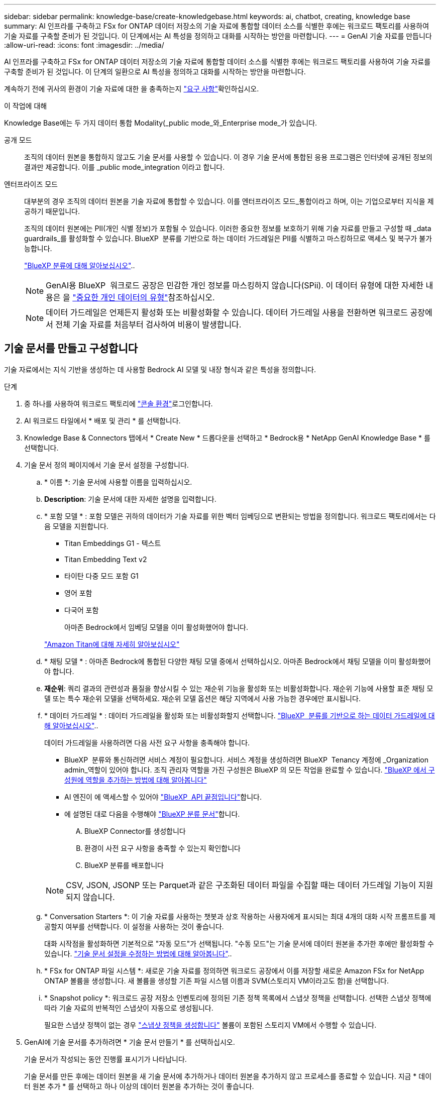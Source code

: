 ---
sidebar: sidebar 
permalink: knowledge-base/create-knowledgebase.html 
keywords: ai, chatbot, creating, knowledge base 
summary: AI 인프라를 구축하고 FSx for ONTAP 데이터 저장소의 기술 자료에 통합할 데이터 소스를 식별한 후에는 워크로드 팩토리를 사용하여 기술 자료를 구축할 준비가 된 것입니다. 이 단계에서는 AI 특성을 정의하고 대화를 시작하는 방안을 마련합니다. 
---
= GenAI 기술 자료를 만듭니다
:allow-uri-read: 
:icons: font
:imagesdir: ../media/


[role="lead"]
AI 인프라를 구축하고 FSx for ONTAP 데이터 저장소의 기술 자료에 통합할 데이터 소스를 식별한 후에는 워크로드 팩토리를 사용하여 기술 자료를 구축할 준비가 된 것입니다. 이 단계의 일환으로 AI 특성을 정의하고 대화를 시작하는 방안을 마련합니다.

계속하기 전에 귀사의 환경이 기술 자료에 대한 을 충족하는지 link:requirements-knowledge-base.html["요구 사항"]확인하십시오.

.이 작업에 대해
Knowledge Base에는 두 가지 데이터 통합 Modality(_public mode_와_Enterprise mode_가 있습니다.

공개 모드:: 조직의 데이터 원본을 통합하지 않고도 기술 문서를 사용할 수 있습니다. 이 경우 기술 문서에 통합된 응용 프로그램은 인터넷에 공개된 정보의 결과만 제공합니다. 이를 _public mode_integration 이라고 합니다.
엔터프라이즈 모드:: 대부분의 경우 조직의 데이터 원본을 기술 자료에 통합할 수 있습니다. 이를 엔터프라이즈 모드_통합이라고 하며, 이는 기업으로부터 지식을 제공하기 때문입니다.
+
--
조직의 데이터 원본에는 PII(개인 식별 정보)가 포함될 수 있습니다. 이러한 중요한 정보를 보호하기 위해 기술 자료를 만들고 구성할 때 _data guardrails_를 활성화할 수 있습니다. BlueXP  분류를 기반으로 하는 데이터 가드레일은 PII를 식별하고 마스킹하므로 액세스 및 복구가 불가능합니다.

link:https://docs.netapp.com/us-en/bluexp-classification/concept-cloud-compliance.html["BlueXP 분류에 대해 알아보십시오"^]..


NOTE: GenAI용 BlueXP  워크로드 공장은 민감한 개인 정보를 마스킹하지 않습니다(SPii). 이 데이터 유형에 대한 자세한 내용은 을 link:https://docs.netapp.com/us-en/bluexp-classification/reference-private-data-categories.html#types-of-sensitive-personal-data["중요한 개인 데이터의 유형"^]참조하십시오.


NOTE: 데이터 가드레일은 언제든지 활성화 또는 비활성화할 수 있습니다. 데이터 가드레일 사용을 전환하면 워크로드 공장에서 전체 기술 자료를 처음부터 검사하여 비용이 발생합니다.

--




== 기술 문서를 만들고 구성합니다

기술 자료에서는 지식 기반을 생성하는 데 사용할 Bedrock AI 모델 및 내장 형식과 같은 특성을 정의합니다.

.단계
. 중 하나를 사용하여 워크로드 팩토리에 link:https://docs.netapp.com/us-en/workload-setup-admin/console-experiences.html["콘솔 환경"^]로그인합니다.
. AI 워크로드 타일에서 * 배포 및 관리 * 를 선택합니다.
. Knowledge Base & Connectors 탭에서 * Create New * 드롭다운을 선택하고 * Bedrock용 * NetApp GenAI Knowledge Base * 를 선택합니다.
. 기술 문서 정의 페이지에서 기술 문서 설정을 구성합니다.
+
.. * 이름 *: 기술 문서에 사용할 이름을 입력하십시오.
.. *Description*: 기술 문서에 대한 자세한 설명을 입력합니다.
.. * 포함 모델 * : 포함 모델은 귀하의 데이터가 기술 자료를 위한 벡터 임베딩으로 변환되는 방법을 정의합니다. 워크로드 팩토리에서는 다음 모델을 지원합니다.
+
*** Titan Embeddings G1 - 텍스트
*** Titan Embedding Text v2
*** 타이탄 다중 모드 포함 G1
*** 영어 포함
*** 다국어 포함
+
아마존 Bedrock에서 임베딩 모델을 이미 활성화했어야 합니다.

+
https://aws.amazon.com/bedrock/titan/["Amazon Titan에 대해 자세히 알아보십시오"^]



.. * 채팅 모델 * : 아마존 Bedrock에 통합된 다양한 채팅 모델 중에서 선택하십시오. 아마존 Bedrock에서 채팅 모델을 이미 활성화했어야 합니다.
.. *재순위*: 쿼리 결과의 관련성과 품질을 향상시킬 수 있는 재순위 기능을 활성화 또는 비활성화합니다. 재순위 기능에 사용할 표준 채팅 모델 또는 특수 재순위 모델을 선택하세요. 재순위 모델 옵션은 해당 지역에서 사용 가능한 경우에만 표시됩니다.
.. * 데이터 가드레일 * : 데이터 가드레일을 활성화 또는 비활성화할지 선택합니다. link:https://docs.netapp.com/us-en/bluexp-classification/concept-cloud-compliance.html["BlueXP  분류를 기반으로 하는 데이터 가드레일에 대해 알아보십시오"^]..
+
데이터 가드레일을 사용하려면 다음 사전 요구 사항을 충족해야 합니다.

+
*** BlueXP  분류와 통신하려면 서비스 계정이 필요합니다. 서비스 계정을 생성하려면 BlueXP  Tenancy 계정에 _Organization admin_역할이 있어야 합니다. 조직 관리자 역할을 가진 구성원은 BlueXP 의 모든 작업을 완료할 수 있습니다. link:https://docs.netapp.com/us-en/bluexp-setup-admin/task-iam-manage-members-permissions.html#add-a-role-to-a-member["BlueXP 에서 구성원에 역할을 추가하는 방법에 대해 알아봅니다"^]
*** AI 엔진이 에 액세스할 수 있어야 link:https://api.bluexp.netapp.com["BlueXP  API 끝점입니다"^]합니다.
*** 에 설명된 대로 다음을 수행해야 link:https://docs.netapp.com/us-en/bluexp-classification/task-deploy-cloud-compliance.html#quick-start["BlueXP 분류 문서"^]합니다.
+
.... BlueXP Connector를 생성합니다
.... 환경이 사전 요구 사항을 충족할 수 있는지 확인합니다
.... BlueXP 분류를 배포합니다






+

NOTE: CSV, JSON, JSONP 또는 Parquet과 같은 구조화된 데이터 파일을 수집할 때는 데이터 가드레일 기능이 지원되지 않습니다.

+
.. * Conversation Starters *: 이 기술 자료를 사용하는 챗봇과 상호 작용하는 사용자에게 표시되는 최대 4개의 대화 시작 프롬프트를 제공할지 여부를 선택합니다. 이 설정을 사용하는 것이 좋습니다.
+
대화 시작점을 활성화하면 기본적으로 "자동 모드"가 선택됩니다. "수동 모드"는 기술 문서에 데이터 원본을 추가한 후에만 활성화할 수 있습니다. link:manage-knowledgebase.html["기술 문서 설정을 수정하는 방법에 대해 알아봅니다"]..

.. * FSx for ONTAP 파일 시스템 *: 새로운 기술 자료를 정의하면 워크로드 공장에서 이를 저장할 새로운 Amazon FSx for NetApp ONTAP 볼륨을 생성합니다. 새 볼륨을 생성할 기존 파일 시스템 이름과 SVM(스토리지 VM이라고도 함)을 선택합니다.
.. * Snapshot policy *: 워크로드 공장 저장소 인벤토리에 정의된 기존 정책 목록에서 스냅샷 정책을 선택합니다. 선택한 스냅샷 정책에 따라 기술 자료의 반복적인 스냅샷이 자동으로 생성됩니다.
+
필요한 스냅샷 정책이 없는 경우 https://docs.netapp.com/us-en/ontap/data-protection/create-snapshot-policy-task.html["스냅샷 정책을 생성합니다"] 볼륨이 포함된 스토리지 VM에서 수행할 수 있습니다.



. GenAI에 기술 문서를 추가하려면 * 기술 문서 만들기 * 를 선택하십시오.
+
기술 문서가 작성되는 동안 진행률 표시기가 나타납니다.

+
기술 문서를 만든 후에는 데이터 원본을 새 기술 문서에 추가하거나 데이터 원본을 추가하지 않고 프로세스를 종료할 수 있습니다. 지금 * 데이터 원본 추가 * 를 선택하고 하나 이상의 데이터 원본을 추가하는 것이 좋습니다.





== 기술 문서에 데이터 원본을 추가합니다

하나 이상의 데이터 원본을 추가하여 조직의 데이터로 기술 문서를 채울 수 있습니다.

.이 작업에 대해
지원되는 최대 데이터 원본 수는 10개입니다.

.단계
. 데이터 원본 추가 * 를 선택하면 * 파일 시스템 선택 * 페이지가 표시됩니다.
. * 파일 시스템 선택 *: 데이터 소스 파일이 있는 FSx for ONTAP 파일 시스템을 선택하고 * 다음 * 을 선택합니다.
. * 볼륨 선택 *: 데이터 원본 파일이 있는 볼륨을 선택하고 * 다음 * 을 선택합니다.
+
SMB 프로토콜을 사용하여 저장된 파일을 선택할 때 도메인, IP 주소, 사용자 이름 및 암호를 포함한 Active Directory 정보를 입력해야 합니다.

. * 데이터 소스 선택 *: 파일을 저장한 위치를 기준으로 데이터 소스 위치를 선택합니다. 전체 볼륨일 수도 있고 볼륨의 특정 폴더 또는 하위 폴더일 수도 있고 * 다음 * 을 선택합니다.
. * 구성 *: 데이터 소스가 파일에서 정보를 수집하는 방법과 검색에 포함할 파일을 구성합니다.
+
** * 데이터 소스 정의 *: * 청크 전략 * 섹션에서 데이터 소스가 기술 문서에 통합될 때 GenAI 엔진이 데이터 소스 컨텐츠를 청크로 분할하는 방법을 정의합니다. 다음 전략 중 하나를 선택할 수 있습니다.
+
*** * 다중 문장 청킹 *: 데이터 소스의 정보를 문장 정의 청크로 정리합니다. 각 청크를 구성하는 문장의 수(최대 100개)를 선택할 수 있습니다.
*** * 오버랩 기반 청크 *: 데이터 소스의 정보를 인접 청크와 겹칠 수 있는 문자 정의 청크로 구성합니다. 각 청크의 크기를 문자 단위로 선택하고 각 청크가 인접한 청크와 겹치는 정도를 선택할 수 있습니다. 청크 크기는 50자에서 3000자 사이이고 겹치는 비율은 1 ~ 99%로 구성할 수 있습니다.
+

NOTE: 높은 중복 비율을 선택하면 검색 정확도가 약간 개선되어 저장소 요구 사항이 크게 증가할 수 있습니다.



** * 파일 필터링 *: 검색에 포함할 파일을 구성합니다.
+
*** 파일 형식 지원 * 섹션에서 모든 파일 형식을 포함하거나 데이터 원본 검색에 포함할 개별 파일 형식을 선택합니다.
+
이미지 또는 PDF 파일을 포함하는 경우 GenAI용 BlueXP  워크로드 공장에서 이미지(PDF 문서의 이미지 포함)의 텍스트를 구문 분석하므로 비용이 더 많이 듭니다.

+
이미지의 텍스트 데이터를 포함할 경우, 스캔된 텍스트 데이터가 사용자 환경에서 AWS로 전송되기 때문에 GenAI는 이미지에서 PII(개인 식별 정보)를 마스킹할 수 없습니다. 그러나 데이터가 저장되면 모든 PII가 GenAI 데이터베이스에 마스킹됩니다.

+

NOTE: 이미지 파일을 스캔에 포함할지 여부는 기술 자료 채팅 모델과 관련이 있습니다. 스캔에 이미지 파일을 포함할 경우 채팅 모델은 이미지를 지원해야 합니다. 여기에서 이미지 파일 형식을 선택하면 기술 문서를 이미지 파일을 지원하지 않는 채팅 모델로 전환할 수 없습니다.

*** 파일 수정 시간 필터 * 섹션에서 수정 시간에 따라 파일 포함을 활성화 또는 비활성화하도록 선택합니다. 수정 시간 필터링을 사용하는 경우 목록에서 날짜 범위를 선택합니다.
+

NOTE: 수정 날짜 범위를 기준으로 파일을 포함하는 경우 날짜 범위가 충족되지 않으면(지정한 날짜 범위 내에서 파일이 수정되지 않음) 파일이 정기 검색에서 제외되고 데이터 원본에 이러한 파일이 포함되지 않습니다.





. 선택한 데이터 원본이 SMB 프로토콜을 사용하는 볼륨에 있을 때만 사용할 수 있는 * 권한 인식 * 섹션에서 권한 인식 응답을 활성화하거나 비활성화할 수 있습니다.
+
** *사용*: 이 기술 자료에 액세스하는 챗봇 사용자는 액세스 권한이 있는 데이터 원본에서 쿼리에 대한 응답만 받습니다.
** * 사용 안 함 * : 챗봇 사용자는 모든 통합 데이터 소스의 콘텐츠를 사용하여 응답을 받습니다.


. 이 데이터 소스를 기술 문서에 추가하려면 * 추가 * 를 선택하십시오.


.결과
데이터 원본이 기술 문서에 포함되기 시작합니다. 데이터 원본이 완전히 포함되면 상태가 "포함"에서 "포함"으로 변경됩니다.

기술 자료에 단일 데이터 소스를 추가한 후 챗봇 시뮬레이터 창에서 로컬로 테스트하고 필요에 따라 변경한 후 사용자가 챗봇을 사용할 수 있도록 할 수 있습니다. 또한 동일한 단계에 따라 기술 문서에 데이터 원본을 추가할 수도 있습니다.
